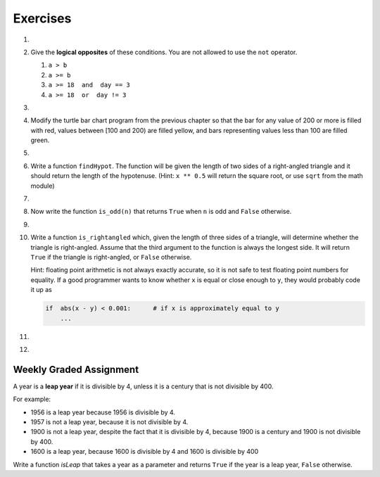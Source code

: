 ..  Copyright (C)  Brad Miller, David Ranum, Jeffrey Elkner, Peter Wentworth, Allen B. Downey, Chris
    Meyers, and Dario Mitchell.  Permission is granted to copy, distribute
    and/or modify this document under the terms of the GNU Free Documentation
    License, Version 1.3 or any later version published by the Free Software
    Foundation; with Invariant Sections being Forward, Prefaces, and
    Contributor List, no Front-Cover Texts, and no Back-Cover Texts.  A copy of
    the license is included in the section entitled "GNU Free Documentation
    License".

Exercises
---------

.. container:: full_width

    #.

        .. tabbed:: q1

            .. tab:: Question

                What do these expressions evaluate to?

                #.  ``3 == 3``
                #.  ``3 != 3``
                #.  ``3 >= 4``
                #.  ``not (3 < 4)``

                    .. activecode:: ex_6_1


            .. tab:: Answer

                #. True
                #. False
                #. False
                #. False


    #.  Give the **logical opposites** of these conditions.  You are not allowed to use the ``not`` operator.

        #.  ``a > b``
        #.  ``a >= b``
        #.  ``a >= 18  and  day == 3``
        #.  ``a >= 18  or  day != 3``

            .. activecode:: ex_6_2

    #.

        .. tabbed:: q3

            .. tab:: Question

                Write a function which is given an exam mark, and it returns the corresponding letter grade as a string according to this
                scheme:

                .. table::

                   =======   =====
                   Mark      Grade
                   =======   =====
                   >= 90     A
                   [80-90)   B
                   [70-80)   C
                   [60-70)   D
                   < 60      F
                   =======   =====

                The square and round brackets denote closed and open intervals.
                A closed interval includes the number, and open interval excludes it.   So 79.99999 gets grade C , but 80 gets grade B.

                Test your function by printing the mark and the grade for a number of different marks.

                .. activecode:: ex_6_3

            .. tab:: Answer

                .. activecode:: q3_question

                    def grade(mark):
                        if mark >= 90:
                            return "A"
                        else:
                            if mark >= 80:
                                return "B"
                            else:
                                if mark >= 70:
                                    return "C"
                                else:
                                    if mark >= 60:
                                        return "D"
                                    else:
                                        return "F"

                    mark = 83
                    print( "Mark:", str(mark), "Grade:", grade(mark))


    #.  Modify the turtle bar chart program from the previous chapter so that the bar for any value
        of 200 or more is filled with red, values between [100 and 200) are filled yellow,
        and bars representing values less than 100 are filled green.

        .. activecode:: ex_6_4
           :nocodelens:

    #.

        .. tabbed:: q5

            .. tab:: Question

                In the turtle bar chart program, what do you expect to happen if one or more
                of the data values in the list is negative?   Go back and try it out.  Change the
                program so that when it prints the text value for the negative bars, it puts
                the text above the base of the bar (on the 0 axis).

                .. activecode:: ex_6_5
                   :nocodelens:

            .. tab:: Answer

                .. activecode:: answer_ex_6_5
                        :nocodelens:

                        import turtle

                        def drawBar(t, height):
                            """ Get turtle t to draw one bar, of height. """
                            t.begin_fill()               # start filling this shape
                            if height < 0:
                                t.write(str(height))
                            t.left(90)
                            t.forward(height)
                            if height >= 0:
                                t.write(str(height))
                            t.right(90)
                            t.forward(40)
                            t.right(90)
                            t.forward(height)
                            t.left(90)
                            t.end_fill()                 # stop filling this shape



                        xs = [48, -50, 200, 240, 160, 260, 220]  # here is the data
                        maxheight = max(xs)
                        minheight = min(xs)
                        numbars = len(xs)
                        border = 10

                        tess = turtle.Turtle()           # create tess and set some attributes
                        tess.color("blue")
                        tess.fillcolor("red")
                        tess.pensize(3)

                        wn = turtle.Screen()             # Set up the window and its attributes
                        wn.bgcolor("lightgreen")
                        if minheight > 0:
                            lly = 0
                        else:
                            lly = minheight - border

                        wn.setworldcoordinates(0-border, lly, 40*numbars+border, maxheight+border)


                        for a in xs:
                            drawBar(tess, a)

                        wn.exitonclick()


    #.  Write a function ``findHypot``.  The function will be given the length of two sides of a right-angled triangle and it should return
        the length of the hypotenuse.  (Hint:  ``x ** 0.5`` will return the square root, or use ``sqrt`` from the math module)

        .. activecode:: ex_6_6
            :nocodelens:

            from test import testEqual

            def findHypot(a,b):
                # your code here

            testEqual(findHypot(12.0, 5.0), 13.0)
            testEqual(findHypot(14.0, 48.0), 50.0)
            testEqual(findHypot(21.0, 72.0), 75.0)
            testEqual(findHypot(1, 1.73205), 1.999999)

    #.

        .. tabbed:: q7

            .. tab:: Question

               Write a function called ``is_even(n)`` that takes an integer as an argument
               and returns ``True`` if the argument is an **even number** and ``False`` if
               it is **odd**.

               .. activecode:: ex_6_7
                   :nocodelens:

                   from test import testEqual

                   def is_even(n):
                       # your code here

                   testEqual(is_even(10), True)
                   testEqual(is_even(5), False)
                   testEqual(is_even(1), False)
                   testEqual(is_even(0), True)

            .. tab:: Answer

                .. activecode:: q7_answer
                    :nocodelens:

                    from test import testEqual

                    def is_even(n):
                        if n % 2 == 0:
                            return True
                        else:
                            return False

                    testEqual(is_even(10), True)
                    testEqual(is_even(5), False)
                    testEqual(is_even(1), False)
                    testEqual(is_even(0), True)


    #. Now write the function ``is_odd(n)`` that returns ``True`` when ``n`` is odd
       and ``False`` otherwise.

       .. activecode:: ex_6_8
           :nocodelens:

           from test import testEqual

           def is_odd(n):
               # your code here

           testEqual(is_odd(10), False)
           testEqual(is_odd(5), True)
           testEqual(is_odd(1), True)
           testEqual(is_odd(0), False)

    #.

        .. tabbed:: q9

            .. tab:: Question

               Modify ``is_odd`` so that it uses a call to ``is_even`` to determine if its
               argument is an odd integer.

               .. activecode:: ex_6_9
                   :nocodelens:

                   from test import testEqual

                   def is_odd(n):
                       # your code here

                   testEqual(is_odd(10), False)
                   testEqual(is_odd(5), True)
                   testEqual(is_odd(1), True)
                   testEqual(is_odd(0), False)


            .. tab:: Answer

                .. activecode:: q9_answer
                    :nocodelens:

                    from test import testEqual

                    def is_even(n):
                        if n % 2 == 0:
                            return True
                        else:
                            return False

                    def is_odd(n):
                        if is_even(n):
                            return False
                        else:
                            return True

                    testEqual(is_odd(10), False)
                    testEqual(is_odd(5), True)
                    testEqual(is_odd(1), True)
                    testEqual(is_odd(0), False)


    #.  Write a function ``is_rightangled`` which, given the length of three sides of a triangle,
        will determine whether the triangle is right-angled.  Assume that the third argument to the
        function is always the longest side.  It will return ``True`` if the triangle
        is right-angled, or ``False`` otherwise.

        Hint: floating point arithmetic is not always exactly accurate,
        so it is not safe to test floating point numbers for equality.
        If a good programmer wants to know whether
        ``x`` is equal or close enough to ``y``, they would probably code it up as

        .. sourcecode:: python

          if  abs(x - y) < 0.001:      # if x is approximately equal to y
              ...


        .. activecode:: ex_6_10
            :nocodelens:

            from test import testEqual

            def is_rightangled(a, b, c):
                # your code here

            testEqual(is_rightangled(1.5, 2.0, 2.5), True)
            testEqual(is_rightangled(4.0, 8.0, 16.0), False)
            testEqual(is_rightangled(4.1, 8.2, 9.1678787077), True)
            testEqual(is_rightangled(4.1, 8.2, 9.16787), True)
            testEqual(is_rightangled(4.1, 8.2, 9.168), False)
            testEqual(is_rightangled(0.5, 0.4, 0.64031), True)

    #.

        .. tabbed:: q11

            .. tab:: Question

                Extend the above program so that the sides can be given to the function in any order.

                .. activecode:: ex_6_11
                    :nocodelens:

                    from test import testEqual

                    def is_rightangled(a, b, c):
                        # your code here

                    testEqual(is_rightangled(1.5, 2.0, 2.5), True)
                    testEqual(is_rightangled(16.0, 4.0, 8.0), False)
                    testEqual(is_rightangled(4.1, 9.1678787077, 8.2), True)
                    testEqual(is_rightangled(9.16787, 4.1, 8.2), True)
                    testEqual(is_rightangled(4.1, 8.2, 9.168), False)
                    testEqual(is_rightangled(0.5, 0.64031, 0.4), True)

            .. tab:: Answer

                .. activecode:: q11_answer
                    :nocodelens:

                    from test import testEqual

                    def is_rightangled(a, b, c):
                        is_rightangled = False

                        if a > b and a > c:
                            is_rightangled = abs(b**2 + c**2 - a**2) < 0.001
                        elif b > a and b > c:
                            is_rightangled = abs(a**2 + c**2 - b**2) < 0.001
                        else:
                            is_rightangled = abs(a**2 + b**2 - c**2) < 0.001
                        return is_rightangled

                    testEqual(is_rightangled(1.5, 2.0, 2.5), True)
                    testEqual(is_rightangled(4.0, 8.0, 16.0), False)
                    testEqual(is_rightangled(4.1, 8.2, 9.1678787077), True)
                    testEqual(is_rightangled(4.1, 8.2, 9.16787), True)
                    testEqual(is_rightangled(4.1, 8.2, 9.168), False)
                    testEqual(is_rightangled(0.5, 0.4, 0.64031), True)


    #.

        .. tabbed:: q13

            .. tab:: Question

                Implement the calculator for the date of Easter.

                The following algorithm computes the date for Easter Sunday for any year between 1900 to 2099.

                Ask the user to enter a year.
                Compute the following:



                    1. a = year % 19
                    #. b = year % 4
                    #. c = year % 7
                    #. d = (19 * a + 24) % 30
                    #. e = (2 * b + 4 * c + 6 * d + 5) % 7
                    #. dateofeaster = 22 + d + e


                Special note: The algorithm can give a date in April.  Also, if the year is one of four special
                years (1954, 1981, 2049, or 2076) then subtract 7 from the date.

                Your program should print an error message if the user provides a date that is out of range.

                .. activecode:: ex_6_13


            .. tab:: Answer

                .. activecode:: answer_ex_6_13

                    year = int(input("Please enter a year"))
                    if year >= 1900 and year <= 2099:
                        a = year % 19
                        b = year % 4
                        c = year % 7
                        d = (19*a + 24) % 30
                        e = (2*b + 4*c + 6*d + 5) % 7
                        dateofeaster = 22 + d + e

                        if year == 1954 or year == 1981 or year == 2049 or year == 2076:
                            dateofeaster = dateofeaster - 7

                        if dateofeaster > 31:
                            print("April", dateofeaster - 31)
                        else:
                            print("March", dateofeaster)
                    else:
                        print("ERROR...year out of range")



Weekly Graded Assignment
========================

.. container:: full_width

    A year is a **leap year** if it is divisible by 4, unless it is a century that is not divisible by 400.

    For example:

    - 1956 is a leap year because 1956 is divisible by 4.
    - 1957 is not a leap year, because it is not divisible by 4.
    - 1900 is not a leap year, despite the fact that it is divisible by 4, because 1900 is a century and 1900 is not divisible by 400.
    - 1600 is a leap year, because 1600 is divisible by 4 and 1600 is divisible by 400

    Write a function `isLeap` that takes a year as a parameter and returns ``True`` if the year is a leap year, ``False`` otherwise.

    .. activecode:: ex_6_12
        :nocodelens:

        def isLeap(year):
            # your code here

        # Below is a set of tests so you can check if your code is correct.
        # Do not copy this part into Vocareum.
        from test import testEqual

        testEqual(isLeap(1944), True)
        testEqual(isLeap(2011), False)
        testEqual(isLeap(1986), False)
        testEqual(isLeap(1956), True)
        testEqual(isLeap(1957), False)
        testEqual(isLeap(1800), False)
        testEqual(isLeap(1900), False)
        testEqual(isLeap(1600), True)
        testEqual(isLeap(2056), True)
